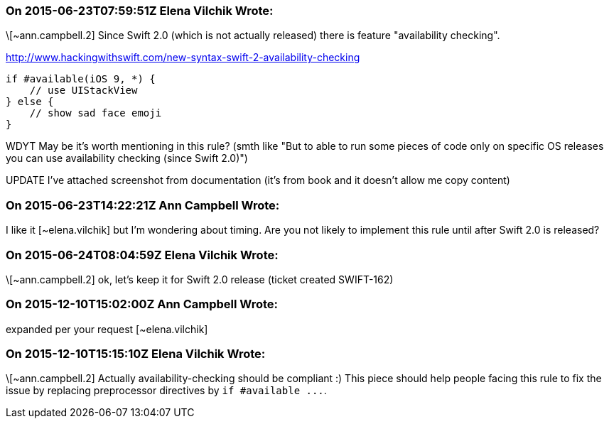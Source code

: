 === On 2015-06-23T07:59:51Z Elena Vilchik Wrote:
\[~ann.campbell.2] Since Swift 2.0 (which is not actually released) there is feature "availability checking". 

http://www.hackingwithswift.com/new-syntax-swift-2-availability-checking

----
if #available(iOS 9, *) {
    // use UIStackView
} else {
    // show sad face emoji
}
----
WDYT May be it's worth mentioning in this rule?  (smth like "But to able to run some pieces of code only on specific OS releases you can use availability checking (since Swift 2.0)")

UPDATE I've attached screenshot from documentation (it's from book and it doesn't allow me copy content)

=== On 2015-06-23T14:22:21Z Ann Campbell Wrote:
I like it [~elena.vilchik] but I'm wondering about timing. Are you not likely to implement this rule until after Swift 2.0 is released?

=== On 2015-06-24T08:04:59Z Elena Vilchik Wrote:
\[~ann.campbell.2] ok, let's keep it for Swift 2.0 release (ticket created SWIFT-162)

=== On 2015-12-10T15:02:00Z Ann Campbell Wrote:
expanded per your request [~elena.vilchik]

=== On 2015-12-10T15:15:10Z Elena Vilchik Wrote:
\[~ann.campbell.2] Actually availability-checking should be compliant :) This piece should help people facing this rule to fix the issue by replacing preprocessor directives by ``++if #available ...++``.

